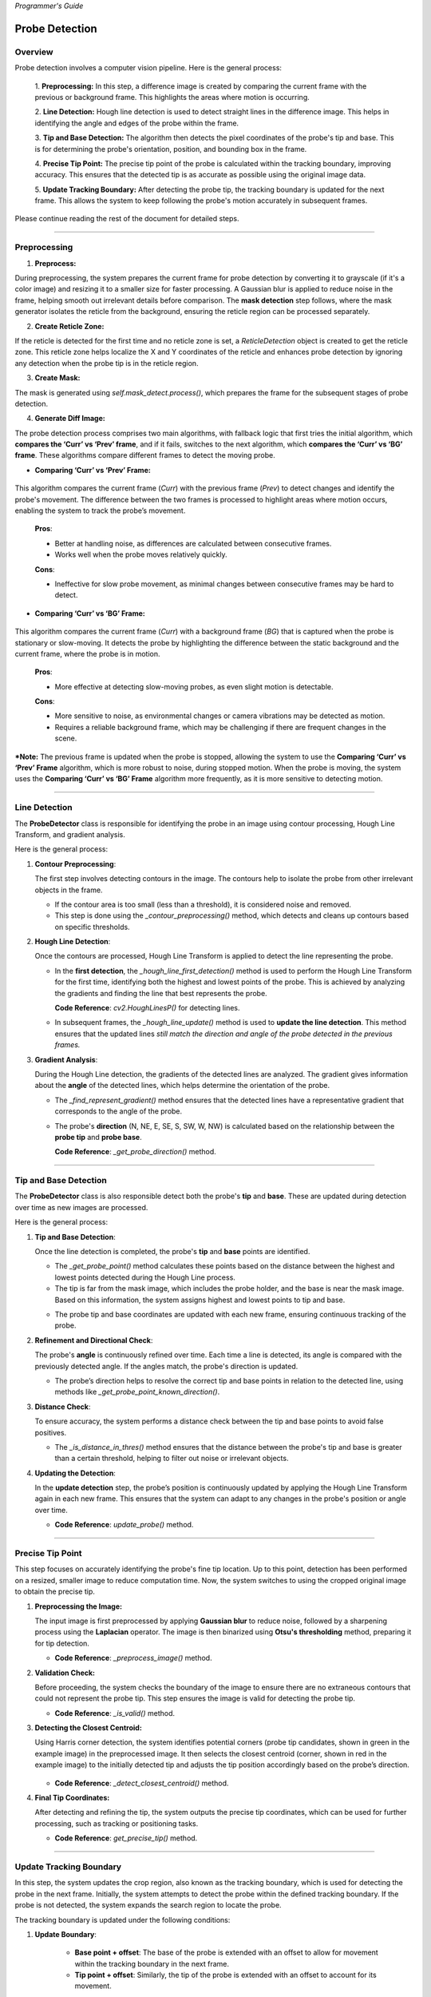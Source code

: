 *Programmer's Guide*

Probe Detection
==================

Overview
--------------------

.. raw:: html

    <div class="inline-images" style="text-align: center;">
        <div style="display: inline-flex; align-items: center; justify-content: center;">
            <div style="text-align: center;">
                <img src="_static/_progGuide/_probeDetect/0_pipeline/1.png" width="180px"/>
                <div style="font-size: 10px;">Preprocessing (Diff)</div>
            </div>
            <div style="margin: 0 10px; font-size: 18px;">→</div>
            <div style="text-align: center;">
                <img src="_static/_progGuide/_probeDetect/0_pipeline/2.png" width="180px"/>
                <div style="font-size: 10px;">Line Detection</div>
            </div>
            <div style="margin: 0 10px; font-size: 18px;">→</div>
            <div style="text-align: center;">
                <img src="_static/_progGuide/_probeDetect/0_pipeline/3.png" width="180px"/>
                <div style="font-size: 10px;">Tip and Base Detection</div>
            </div>
            <div style="margin: 0 10px; font-size: 18px;">→</div>
            <div style="text-align: center;">
                <img src="_static/_progGuide/_probeDetect/0_pipeline/4.png" width="180px"/>
                <div style="font-size: 10px;">Precise tip point</div>
            </div>
            <div style="margin: 0 10px; font-size: 18px;">→</div>
            <div style="text-align: center;">
                <img src="_static/_progGuide/_probeDetect/0_pipeline/5.png" width="180px"/>
                <div style="font-size: 10px;">Update Tracking Boundary</div>
            </div>
        </div>
    </div>
    <br>

Probe detection involves a computer vision pipeline. Here is the general process:

    1. **Preprocessing:**  
    In this step, a difference image is created by comparing the current frame with the previous or background frame. This highlights the areas where motion is occurring.

    2. **Line Detection:**  
    Hough line detection is used to detect straight lines in the difference image. This helps in identifying the angle and edges of the probe within the frame.

    3. **Tip and Base Detection:**  
    The algorithm then detects the pixel coordinates of the probe's tip and base. This is for determining the probe's orientation, position, and bounding box in the frame.

    4. **Precise Tip Point:**  
    The precise tip point of the probe is calculated within the tracking boundary, improving accuracy. This ensures that the detected tip is as accurate as possible using the original image data.

    5. **Update Tracking Boundary:**  
    After detecting the probe tip, the tracking boundary is updated for the next frame. This allows the system to keep following the probe's motion accurately in subsequent frames.


Please continue reading the rest of the document for detailed steps.


----

Preprocessing
--------------------

1. **Preprocess:**

During preprocessing, the system prepares the current frame for probe detection by converting it to grayscale (if it's a color image) and resizing it to a smaller size for faster processing. A Gaussian blur is applied to reduce noise in the frame, helping smooth out irrelevant details before comparison. The **mask detection** step follows, where the mask generator isolates the reticle from the background, ensuring the reticle region can be processed separately.

2. **Create Reticle Zone:**

   .. raw:: html

      <div class="inline-images" style="text-align: center;"> 
          <div style="display: inline-flex; align-items: center; justify-content: center;">
              <div style="text-align: center;">
                  <img src="_static/_progGuide/_probeDetect/0_pipeline/6.png" width="150px"/>
                  <div style="font-size: 10px;">Original</div>
              </div>
              <div style="margin: 0 10px; font-size: 18px;">→</div>
              <div style="text-align: center;">
                  <img src="_static/_progGuide/_probeDetect/0_pipeline/7.png" width="150px"/>
                  <div style="font-size: 10px;">Reticle Zone</div>
              </div>
              <div style="margin: 0 10px; font-size: 18px;">→</div>
              <div style="text-align: center;">
                  <img src="_static/_progGuide/_probeDetect/0_pipeline/8.png" width="150px"/>
                  <div style="font-size: 10px;">Use Case</div>
              </div>
          </div>
      </div>
      <br>

If the reticle is detected for the first time and no reticle zone is set, a `ReticleDetection` object is created to get the reticle zone. This reticle zone helps localize the X and Y coordinates of the reticle and enhances probe detection by ignoring any detection when the probe tip is in the reticle region.

3. **Create Mask:**

   .. raw:: html

      <div class="inline-images" style="text-align: center;"> 
          <div style="display: inline-flex; align-items: center; justify-content: center;">
              <div style="text-align: center;">
                  <img src="_static/_progGuide/_probeDetect/0_pipeline/9.png" width="150px"/>
                  <div style="font-size: 10px;">Original</div>
              </div>
              <div style="margin: 0 10px; font-size: 18px;">→</div>
              <div style="text-align: center;">
                  <img src="_static/_progGuide/_probeDetect/0_pipeline/10.png" width="150px"/>
                  <div style="font-size: 10px;">Mask</div>
              </div>
          </div>
      </div>
      <br>

The mask is generated using `self.mask_detect.process()`, which prepares the frame for the subsequent stages of probe detection.

4. **Generate Diff Image:**

The probe detection process comprises two main algorithms, with fallback logic that first tries the initial algorithm, which **compares the ‘Curr’ vs ‘Prev’ frame**, and if it fails, switches to the next algorithm, which **compares the ‘Curr’ vs ‘BG’ frame**. These algorithms compare different frames to detect the moving probe.

- **Comparing ‘Curr’ vs ‘Prev’ Frame:**

   .. raw:: html

      <div class="inline-images" style="text-align: center;">
          <div style="display: inline-flex; align-items: center; justify-content: center;">
              <div style="text-align: center;">
                  <img src="_static/_progGuide/_probeDetect/1_fallback/1_1.png" width="150px"/>
                  <div style="font-size: 10px;">Current Frame</div>
              </div>
              <div style="margin: 0 10px; font-size: 18px;">-</div>
              <div style="text-align: center;">
                  <img src="_static/_progGuide/_probeDetect/1_fallback/1_1.png" width="150px"/>
                  <div style="font-size: 10px;">Previous Frame</div>
              </div>
              <div style="margin: 0 10px; font-size: 18px;">=</div>
              <div style="text-align: center;">
                  <img src="_static/_progGuide/_probeDetect/1_fallback/1_3.png" width="150px"/>
                  <div style="font-size: 10px;">Diff</div>
              </div>
              <div style="margin: 0 10px; font-size: 18px;">→</div>
              <div style="text-align: center;">
                  <img src="_static/_progGuide/_probeDetect/1_fallback/1_4.png" width="150px"/>
                  <div style="font-size: 10px;">Processed</div>
              </div>
          </div>
      </div>
      <br>

This algorithm compares the current frame (`Curr`) with the previous frame (`Prev`) to detect changes and identify the probe's movement. The difference between the two frames is processed to highlight areas where motion occurs, enabling the system to track the probe’s movement.

    **Pros**:
    
    - Better at handling noise, as differences are calculated between consecutive frames.
    
    - Works well when the probe moves relatively quickly.
    
    **Cons**:
    
    - Ineffective for slow probe movement, as minimal changes between consecutive frames may be hard to detect.

- **Comparing ‘Curr’ vs ‘BG’ Frame:**

   .. raw:: html

      <div class="inline-images" style="text-align: center;">
          <div style="display: inline-flex; align-items: center; justify-content: center;">
              <div style="text-align: center;">
                  <img src="_static/_progGuide/_probeDetect/1_fallback/2_1.png" width="150px"/>
                  <div style="font-size: 10px;">Current Frame</div>
              </div>
              <div style="margin: 0 10px; font-size: 18px;">-</div>
              <div style="text-align: center;">
                  <img src="_static/_progGuide/_probeDetect/1_fallback/2_2.png" width="150px"/>
                  <div style="font-size: 10px;">Background</div>
              </div>
              <div style="margin: 0 10px; font-size: 18px;">=</div>
              <div style="text-align: center;">
                  <img src="_static/_progGuide/_probeDetect/1_fallback/2_3.png" width="150px"/>
                  <div style="font-size: 10px;">Diff</div>
              </div>
              <div style="margin: 0 10px; font-size: 18px;">→</div>
              <div style="text-align: center;">
                  <img src="_static/_progGuide/_probeDetect/1_fallback/2_4.png" width="150px"/>
                  <div style="font-size: 10px;">Processed</div>
              </div>
          </div>
      </div>
      <br>

This algorithm compares the current frame (`Curr`) with a background frame (`BG`) that is captured when the probe is stationary or slow-moving. It detects the probe by highlighting the difference between the static background and the current frame, where the probe is in motion.

    **Pros**:
    
    - More effective at detecting slow-moving probes, as even slight motion is detectable.
    
    **Cons**:
    
    - More sensitive to noise, as environmental changes or camera vibrations may be detected as motion.
    
    - Requires a reliable background frame, which may be challenging if there are frequent changes in the scene.

***Note:** The previous frame is updated when the probe is stopped, allowing the system to use the **Comparing ‘Curr’ vs ‘Prev’ Frame** algorithm, which is more robust to noise, during stopped motion. When the probe is moving, the system uses the **Comparing ‘Curr’ vs ‘BG’ Frame** algorithm more frequently, as it is more sensitive to detecting motion.

----

Line Detection
--------------------

The **ProbeDetector** class is responsible for identifying the probe in an image using contour processing, Hough Line Transform, and gradient analysis.

Here is the general process:

1. **Contour Preprocessing**:
   
   The first step involves detecting contours in the image. The contours help to isolate the probe from other irrelevant objects in the frame.

   - If the contour area is too small (less than a threshold), it is considered noise and removed.
   - This step is done using the `_contour_preprocessing()` method, which detects and cleans up contours based on specific thresholds.

2. **Hough Line Detection**:

   Once the contours are processed, Hough Line Transform is applied to detect the line representing the probe.

   - In the **first detection**, the `_hough_line_first_detection()` method is used to perform the Hough Line Transform for the first time, identifying both the highest and lowest points of the probe. This is achieved by analyzing the gradients and finding the line that best represents the probe.

     **Code Reference**: `cv2.HoughLinesP()` for detecting lines.
   
   - In subsequent frames, the `_hough_line_update()` method is used to **update the line detection**. This method ensures that the updated lines *still match the direction and angle of the probe detected in the previous frames.*

3. **Gradient Analysis**:

   During the Hough Line detection, the gradients of the detected lines are analyzed. The gradient gives information about the **angle** of the detected lines, which helps determine the orientation of the probe.

   - The `_find_represent_gradient()` method ensures that the detected lines have a representative gradient that corresponds to the angle of the probe.

   .. raw:: html

      <div class="inline-images" style="text-align: center;">
          <div style="display: inline-flex; align-items: center; justify-content: center;">
              <div style="text-align: center;">
                  <img src="_static/_progGuide/_probeDetect/2_line/0.png" width="130px"/>
                  <div style="font-size: 10px;">(Problem) Many gradients detected</div>
              </div>
              <div style="margin: 0 10px; font-size: 18px;">,</div>
              <div style="text-align: center;">
                  <img src="_static/_progGuide/_probeDetect/2_line/1.png" width="150px"/>
                  <div style="font-size: 10px;">(Solution) Gradient into Bins</div>
              </div>
              <div style="margin: 0 10px; font-size: 18px;">→</div>
              <div style="text-align: center;">
                  <img src="_static/_progGuide/_probeDetect/2_line/2.png" width="150px"/>
                  <div style="font-size: 10px;">Representative gradient (Median value)</div>
              </div>
          </div>
      </div>
   
   - The probe's **direction** (N, NE, E, SE, S, SW, W, NW) is calculated based on the relationship between the **probe tip** and **probe base**.

     **Code Reference**: `_get_probe_direction()` method.

----

Tip and Base Detection
-----------------------------

The **ProbeDetector** class is also responsible detect both the probe's **tip** and **base**. These are updated during detection over time as new images are processed.

Here is the general process:


1. **Tip and Base Detection**:

   Once the line detection is completed, the probe's **tip** and **base** points are identified.

   - The `_get_probe_point()` method calculates these points based on the distance between the highest and lowest points detected during the Hough Line process.
   - The tip is far from the mask image, which includes the probe holder, and the base is near the mask image. Based on this information, the system assigns highest and lowest points to tip and base.
   
   .. raw:: html

      <div class="inline-images" style="text-align: center;">
          <div style="display: inline-flex; align-items: center; justify-content: center;">
              <div style="text-align: center;">
                  <img src="_static/_progGuide/_probeDetect/2_line/3.png" width="130px"/>
                  <div style="font-size: 10px;">Original Image</div>
              </div>
              <div style="margin: 0 10px; font-size: 18px;">→</div>
              <div style="text-align: center;">
                  <img src="_static/_progGuide/_probeDetect/2_line/4.png" width="150px"/>
                  <div style="font-size: 10px;">Mask</div>
              </div>
              <div style="margin: 0 10px; font-size: 18px;">→</div>
              <div style="text-align: center;">
                  <img src="_static/_progGuide/_probeDetect/2_line/5.png" width="150px"/>
                  <div style="font-size: 10px;">Assign Tip and Base (Tip is far from mask)</div>
              </div>
          </div>
      </div>
    
   - The probe tip and base coordinates are updated with each new frame, ensuring continuous tracking of the probe.

2. **Refinement and Directional Check**:

   The probe's **angle** is continuously refined over time. Each time a line is detected, its angle is compared with the previously detected angle. If the angles match, the probe's direction is updated.

   - The probe’s direction helps to resolve the correct tip and base points in relation to the detected line, using methods like `_get_probe_point_known_direction()`.

3. **Distance Check**:

   To ensure accuracy, the system performs a distance check between the tip and base points to avoid false positives.

   - The `_is_distance_in_thres()` method ensures that the distance between the probe's tip and base is greater than a certain threshold, helping to filter out noise or irrelevant objects.

4. **Updating the Detection**:

   In the **update detection** step, the probe’s position is continuously updated by applying the Hough Line Transform again in each new frame. This ensures that the system can adapt to any changes in the probe's position or angle over time.

   - **Code Reference**: `update_probe()` method.


----


Precise Tip Point
----------------------

This step focuses on accurately identifying the probe's fine tip location. Up to this point, detection has been performed on a resized, smaller image to reduce computation time. Now, the system switches to using the cropped original image to obtain the precise tip.

1. **Preprocessing the Image:**
   
   The input image is first preprocessed by applying **Gaussian blur** to reduce noise, followed by a sharpening process using the **Laplacian** operator. The image is then binarized using **Otsu's thresholding** method, preparing it for tip detection.

   - **Code Reference**: `_preprocess_image()` method.

2. **Validation Check:**
   
   Before proceeding, the system checks the boundary of the image to ensure there are no extraneous contours that could not represent the probe tip. This step ensures the image is valid for detecting the probe tip.
   
   .. raw:: html

      <div class="inline-images" style="text-align: center;">
          <div style="display: inline-flex; align-items: center; justify-content: center;">
              <div style="text-align: center;">
                  <img src="_static/_progGuide/_probeDetect/3_tip/1.png" width="100px"/>
                  <div style="font-size: 10px;">Valid Tip</div>
              </div>
              <div style="margin: 0 10px; font-size: 18px;">  </div>
              <div style="text-align: center;">
                  <img src="_static/_progGuide/_probeDetect/3_tip/2.png" width="100px"/>
                  <div style="font-size: 10px;">Invalid Tip</div>
              </div>
              <div style="margin: 0 10px; font-size: 18px;">  </div>
              <div style="text-align: center;">
                  <img src="_static/_progGuide/_probeDetect/3_tip/3.png" width="100px"/>
                  <div style="font-size: 10px;">Invalid Tip</div>
              </div>
          </div>
      </div>

   - **Code Reference**: `_is_valid()` method.

3. **Detecting the Closest Centroid:**
   
   Using Harris corner detection, the system identifies potential corners (probe tip candidates, shown in green in the example image) in the preprocessed image. It then selects the closest centroid (corner, shown in red in the example image) to the initially detected tip and adjusts the tip position accordingly based on the probe’s direction.

    .. image:: _static/_progGuide/_probeDetect/3_tip/4.png
        :width: 150px
        :align: center
        :alt: Example

   - **Code Reference**: `_detect_closest_centroid()` method.

4. **Final Tip Coordinates:**
   
   After detecting and refining the tip, the system outputs the precise tip coordinates, which can be used for further processing, such as tracking or positioning tasks.

   - **Code Reference**: `get_precise_tip()` method.

----

Update Tracking Boundary
----------------------------

In this step, the system updates the crop region, also known as the tracking boundary, which is used for detecting the probe in the next frame. Initially, the system attempts to detect the probe within the defined tracking boundary. If the probe is not detected, the system expands the search region to locate the probe.

The tracking boundary is updated under the following conditions:

1. **Update Boundary**:

    .. image:: _static/_progGuide/_probeDetect/4_boundary/1.png
        :width: 150px
        :align: center
        :alt: Update Boundary

    - **Base point + offset**: The base of the probe is extended with an offset to allow for movement within the tracking boundary in the next frame.
    - **Tip point + offset**: Similarly, the tip of the probe is extended with an offset to account for its movement.

2. **Update to Larger Search Region**:

    .. image:: _static/_progGuide/_probeDetect/4_boundary/2.png
        :width: 150px
        :align: center
        :alt: Update to Larger Boundary

    - The search region is expanded if:
        - Probe detection fails within the current crop region.
        - Either the tip or base of the probe is outside the existing boundary.

The `crop_size` is dynamically adjusted in a loop. If the detection fails or the probe points (tip or base) fall outside the crop region, the system increases the search region to continue detecting the probe in a larger area. The search region expands until the maximum image size is reached.

If the probe is successfully detected and is within the updated boundary, the process continues. If the detection fails, the system increases the crop region by increments and tries again until a successful detection occurs or the maximum image size is reached.
